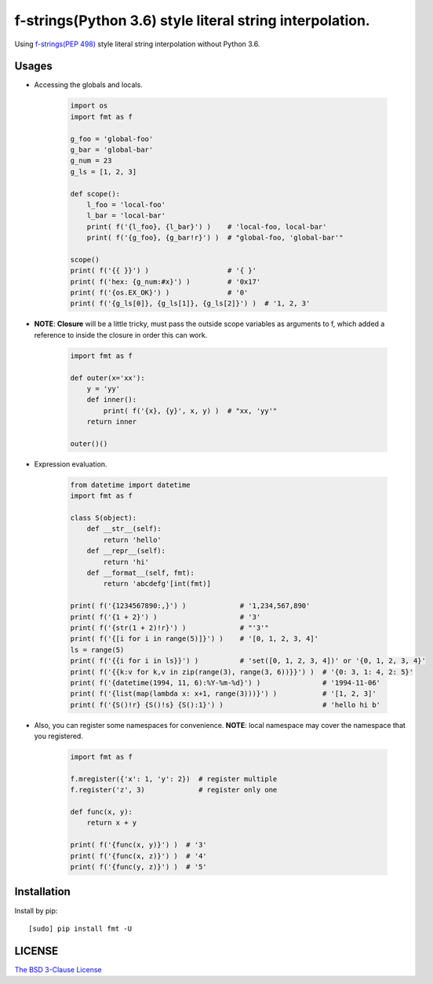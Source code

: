 f-strings(Python 3.6) style literal string interpolation.
==========================================================

.. image:: https://img.shields.io/travis/damnever/fmt.svg?style=flat-square
    :target: https://travis-ci.org/damnever/fmt

.. image:: https://img.shields.io/pypi/v/fmt.svg?style=flat-square
    :target: https://pypi.python.org/pypi/fmt


Using `f-strings(PEP 498) <https://www.python.org/dev/peps/pep-0498/>`_ style literal string interpolation without Python 3.6.


Usages
------

- Accessing the globals and locals.

    .. code:: python

        import os
        import fmt as f

        g_foo = 'global-foo'
        g_bar = 'global-bar'
        g_num = 23
        g_ls = [1, 2, 3]

        def scope():
            l_foo = 'local-foo'
            l_bar = 'local-bar'
            print( f('{l_foo}, {l_bar}') )    # 'local-foo, local-bar'
            print( f('{g_foo}, {g_bar!r}') )  # "global-foo, 'global-bar'"

        scope()
        print( f('{{ }}') )                   # '{ }'
        print( f('hex: {g_num:#x}') )         # '0x17'
        print( f('{os.EX_OK}') )              # '0'
        print( f('{g_ls[0]}, {g_ls[1]}, {g_ls[2]}') )  # '1, 2, 3'


- **NOTE**: **Closure** will be a little tricky, must pass the outside scope variables as arguments to f,
  which added a reference to inside the closure in order this can work.

    .. code:: python

        import fmt as f

        def outer(x='xx'):
            y = 'yy'
            def inner():
                print( f('{x}, {y}', x, y) )  # "xx, 'yy'"
            return inner

        outer()()


- Expression evaluation.

    .. code:: python

        from datetime import datetime
        import fmt as f

        class S(object):
            def __str__(self):
                return 'hello'
            def __repr__(self):
                return 'hi'
            def __format__(self, fmt):
                return 'abcdefg'[int(fmt)]

        print( f('{1234567890:,}') )             # '1,234,567,890'
        print( f('{1 + 2}') )                    # '3'
        print( f('{str(1 + 2)!r}') )             # "'3'"
        print( f('{[i for i in range(5)]}') )    # '[0, 1, 2, 3, 4]'
        ls = range(5)
        print( f('{{i for i in ls}}') )          # 'set([0, 1, 2, 3, 4])' or '{0, 1, 2, 3, 4}'
        print( f('{{k:v for k,v in zip(range(3), range(3, 6))}}') )  # '{0: 3, 1: 4, 2: 5}'
        print( f('{datetime(1994, 11, 6):%Y-%m-%d}') )               # '1994-11-06'
        print( f('{list(map(lambda x: x+1, range(3)))}') )           # '[1, 2, 3]'
        print( f('{S()!r} {S()!s} {S():1}') )                        # 'hello hi b'


- Also, you can register some namespaces for convenience.
  **NOTE**: local namespace may cover the namespace that you registered.

    .. code:: python

        import fmt as f

        f.mregister({'x': 1, 'y': 2})  # register multiple
        f.register('z', 3)             # register only one

        def func(x, y):
            return x + y

        print( f('{func(x, y)}') )  # '3'
        print( f('{func(x, z)}') )  # '4'
        print( f('{func(y, z)}') )  # '5'


Installation
------------

Install by pip: ::

    [sudo] pip install fmt -U


LICENSE
-------

`The BSD 3-Clause License <https://github.com/damnever/fmt/blob/master/LICENSE>`_


